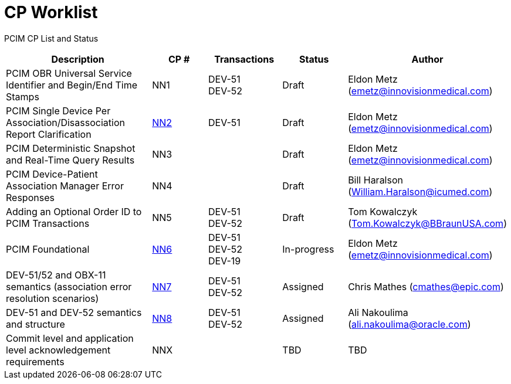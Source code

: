 [.text-center]
# CP Worklist

[.text-center]
PCIM CP List and Status

[cols="2,1,1,1,1"]
|===
|Description|CP #|Transactions|Status|Author

|PCIM OBR Universal Service Identifier and Begin/End Time Stamps 
|NN1
|DEV-51 +
DEV-52
|Draft
|Eldon Metz (emetz@innovisionmedical.com)

|PCIM Single Device Per Association/Disassociation Report Clarification
|xref:cp_nn2.adoc[NN2]
|DEV-51
|Draft
|Eldon Metz (emetz@innovisionmedical.com)

|PCIM Deterministic Snapshot and Real-Time Query Results
|NN3
|
|Draft
|Eldon Metz (emetz@innovisionmedical.com)

|PCIM Device-Patient Association Manager Error Responses
|NN4
|
|Draft
|Bill Haralson (William.Haralson@icumed.com)

|Adding an Optional Order ID to PCIM Transactions
|NN5
|DEV-51 +
DEV-52
|Draft
|Tom Kowalczyk (Tom.Kowalczyk@BBraunUSA.com)


|PCIM Foundational
|xref:cp_nn6.adoc[NN6]
|DEV-51 +
DEV-52 +
DEV-19
|In-progress
|Eldon Metz (emetz@innovisionmedical.com)

|DEV-51/52 and OBX-11 semantics (association error resolution scenarios) 
|xref:cp_nn7.adoc[NN7]
|DEV-51 +
DEV-52
|Assigned
|Chris Mathes (cmathes@epic.com)

|DEV-51 and DEV-52 semantics and structure 
|xref:cp_nn8.adoc[NN8]
|DEV-51 +
DEV-52
|Assigned
|Ali Nakoulima (ali.nakoulima@oracle.com)

|Commit level and application level acknowledgement requirements
|NNX
|
|TBD
|TBD

|===
